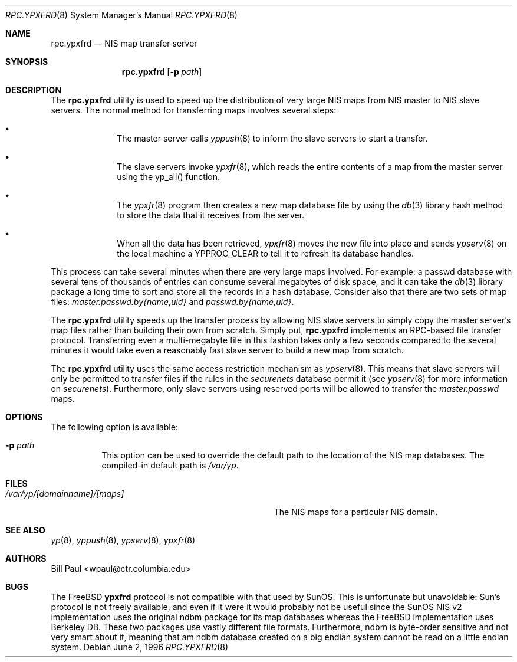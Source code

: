 .\" Copyright (c) 1995, 1996
.\"	Bill Paul <wpaul@ctr.columbia.edu>.  All rights reserved.
.\"
.\" Redistribution and use in source and binary forms, with or without
.\" modification, are permitted provided that the following conditions
.\" are met:
.\" 1. Redistributions of source code must retain the above copyright
.\"    notice, this list of conditions and the following disclaimer.
.\" 2. Redistributions in binary form must reproduce the above copyright
.\"    notice, this list of conditions and the following disclaimer in the
.\"    documentation and/or other materials provided with the distribution.
.\" 3. All advertising materials mentioning features or use of this software
.\"    must display the following acknowledgement:
.\"	This product includes software developed by Bill Paul.
.\" 4. Neither the name of the author nor the names of contributors
.\"    may be used to endorse or promote products derived from this software
.\"    without specific prior written permission.
.\"
.\" THIS SOFTWARE IS PROVIDED BY Bill Paul AND CONTRIBUTORS ``AS IS'' AND
.\" ANY EXPRESS OR IMPLIED WARRANTIES, INCLUDING, BUT NOT LIMITED TO, THE
.\" IMPLIED WARRANTIES OF MERCHANTABILITY AND FITNESS FOR A PARTICULAR PURPOSE
.\" ARE DISCLAIMED.  IN NO EVENT SHALL Bill Paul OR CONTRIBUTORS BE LIABLE
.\" FOR ANY DIRECT, INDIRECT, INCIDENTAL, SPECIAL, EXEMPLARY, OR CONSEQUENTIAL
.\" DAMAGES (INCLUDING, BUT NOT LIMITED TO, PROCUREMENT OF SUBSTITUTE GOODS
.\" OR SERVICES; LOSS OF USE, DATA, OR PROFITS; OR BUSINESS INTERRUPTION)
.\" HOWEVER CAUSED AND ON ANY THEORY OF LIABILITY, WHETHER IN CONTRACT, STRICT
.\" LIABILITY, OR TORT (INCLUDING NEGLIGENCE OR OTHERWISE) ARISING IN ANY WAY
.\" OUT OF THE USE OF THIS SOFTWARE, EVEN IF ADVISED OF THE POSSIBILITY OF
.\" SUCH DAMAGE.
.\"
.\" $FreeBSD: src/usr.sbin/rpc.ypxfrd/rpc.ypxfrd.8,v 1.18 2010/08/01 09:37:36 joel Exp $
.\"
.Dd June 2, 1996
.Dt RPC.YPXFRD 8
.Os
.Sh NAME
.Nm rpc.ypxfrd
.Nd "NIS map transfer server"
.Sh SYNOPSIS
.Nm
.Op Fl p Ar path
.Sh DESCRIPTION
The
.Nm
utility is used to speed up the distribution of very large NIS maps
from NIS master to NIS slave servers.
The normal method for transferring
maps involves several steps:
.Bl -bullet -offset indent
.It
The master server calls
.Xr yppush 8
to inform the slave servers to start a transfer.
.It
The slave servers invoke
.Xr ypxfr 8 ,
which reads the entire contents of a map from the master server
using the yp_all() function.
.It
The
.Xr ypxfr 8
program then creates a new map database file by using the
.Xr db 3
library hash method to store the data that it receives from the server.
.It
When all the data has been retrieved,
.Xr ypxfr 8
moves the new file into place and sends
.Xr ypserv 8
on the local machine a YPPROC_CLEAR to tell it to refresh its
database handles.
.El
.Pp
This process can take several minutes when there are very large
maps involved.
For example: a passwd database with several tens of
thousands of entries can consume several megabytes of disk space,
and it can take the
.Xr db 3
library package a long time to sort and store all the records
in a hash database.
Consider also that there are two sets of map
files:
.Pa master.passwd.by{name,uid}
and
.Pa passwd.by{name,uid} .
.Pp
The
.Nm
utility speeds up the transfer process by allowing NIS slave servers to
simply copy the master server's map files rather than building their
own from scratch.
Simply put,
.Nm
implements an RPC-based file transfer protocol.
Transferring even
a multi-megabyte file in this fashion takes only a few seconds compared
to the several minutes it would take even a reasonably fast slave server
to build a new map from scratch.
.Pp
The
.Nm
utility uses the same access restriction mechanism as
.Xr ypserv 8 .
This means that slave servers will only be permitted to transfer
files if the rules in the
.Pa securenets
database permit it (see
.Xr ypserv 8
for more information on
.Pa securenets ) .
Furthermore, only slave servers using reserved
ports will be allowed to transfer the
.Pa master.passwd
maps.
.Sh OPTIONS
The following option is available:
.Bl -tag -width indent
.It Fl p Ar path
This option can be used to override the default path to
the location of the NIS
map databases.
The compiled-in default path is
.Pa /var/yp .
.El
.Sh FILES
.Bl -tag -width Pa -compact
.It Pa /var/yp/[domainname]/[maps]
The NIS maps for a particular NIS domain.
.El
.Sh SEE ALSO
.Xr yp 8 ,
.Xr yppush 8 ,
.Xr ypserv 8 ,
.Xr ypxfr 8
.Sh AUTHORS
.An Bill Paul Aq wpaul@ctr.columbia.edu
.Sh BUGS
The
.Fx
.Nm ypxfrd
protocol is not compatible with that used by SunOS.
This is unfortunate
but unavoidable: Sun's protocol is not freely available, and even if it
were it would probably not be useful since the SunOS NIS v2 implementation
uses the original ndbm package for its map databases whereas the
.Fx
implementation uses Berkeley DB.
These two packages use vastly different
file formats.
Furthermore, ndbm is byte-order sensitive and not very
smart about it, meaning that am ndbm database created on a big endian
system cannot be read on a little endian system.
